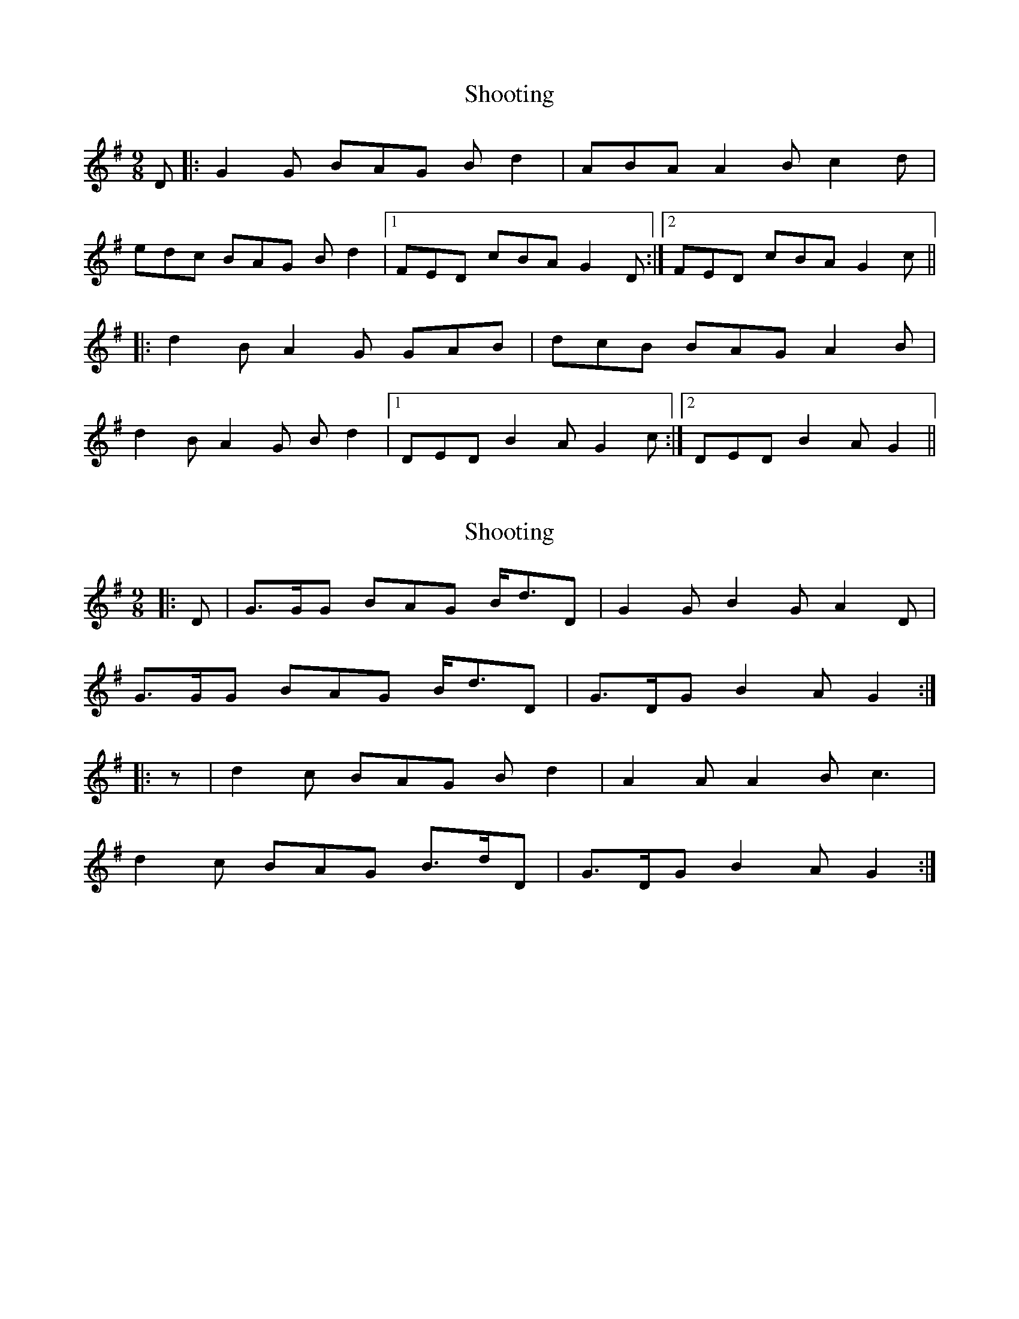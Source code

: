 X: 1
T: Shooting
Z: dafydd
S: https://thesession.org/tunes/5116#setting5116
R: slip jig
M: 9/8
L: 1/8
K: Gmaj
D|:G2G BAG Bd2|ABA A2B c2d|
edc BAG Bd2|1FED cBA G2D:|2FED cBA G2c||
|:d2B A2G GAB|dcB BAG A2B|
d2B A2G Bd2|1DED B2A G2c:|2DED B2A G2||
X: 2
T: Shooting
Z: Mix O'Lydian
S: https://thesession.org/tunes/5116#setting26094
R: slip jig
M: 9/8
L: 1/8
K: Gmaj
|: D | G>GG BAG B<dD |G2 G B2 G A2 D |
G>GG BAG B<dD | G>DG B2 A G2 :|
|:z | d2 c BAG B d2 | A2 A A2 B c3 |
d2 c BAG B>dD | G>DG B2 A G2 :|

